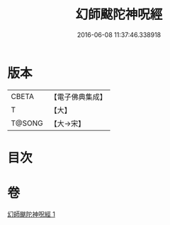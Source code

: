 #+TITLE: 幻師颰陀神呪經 
#+DATE: 2016-06-08 11:37:46.338918

* 版本
 |     CBETA|【電子佛典集成】|
 |         T|【大】     |
 |    T@SONG|【大→宋】   |

* 目次

* 卷
[[file:KR6j0610_001.txt][幻師颰陀神呪經 1]]

